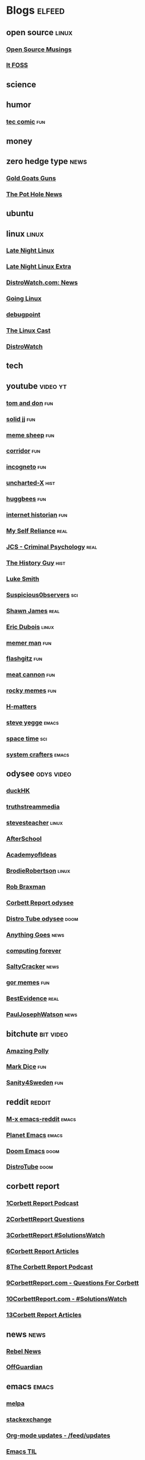 * Blogs                                                              :elfeed:
** open source    :linux:
*** [[https://opensourcemusings.com/feed/][Open Source Musings]]
*** [[https://itsfoss.com/feed/][It FOSS]]
** science

** humor
*** [[https://xkcd.com/rss.xml][tec comic]]    :fun:
** money
** zero hedge type    :news:
*** [[https://tomluongo.me/feed/][Gold Goats Guns]]
*** [[https://thepotholenews.ca/feed][The Pot Hole News]]
** ubuntu
** linux :linux:
*** [[https://latenightlinux.com/feed/mp3][Late Night Linux]]
*** [[https://latenightlinux.com/feed/extra][Late Night Linux Extra]]
*** [[https://distrowatch.com/news/dw.xml][DistroWatch.com: News]]
*** [[https://goinglinux.com/oggpodcast.xml][Going Linux]]
*** [[https://www.debugpoint.com/feed][debugpoint]]
*** [[https://anchor.fm/s/a5967a8/podcast/rss][The Linux Cast]]
*** [[https://distrowatch.com/news/news-headlines.xml][DistroWatch]]
** tech
** youtube :video:yt:
*** [[https://youtube.com/feeds/videos.xml?channel_id=UCBngnLwNNuEXwB6BvwZ0Ykw][tom and don]]    :fun:
*** [[https://youtube.com/feeds/videos.xml?channel_id=UCEq_Dr1GHvnNPQNfgOzhZ8Q][solid jj]] :fun:
*** [[https://youtube.com/feeds/videos.xml?channel_id=UC9BMWLruGWsr1nTzFqmMfHw][meme sheep]] :fun:
*** [[https://youtube.com/feeds/videos.xml?channel_id=UCsn6cjffsvyOZCZxvGoJxGg][corridor]] :fun:
*** [[https://youtube.com/feeds/videos.xml?channel_id=UC8Q7XEy86Q7T-3kNpNjYgwA][incogneto]] :fun:
*** [[https://youtube.com/feeds/videos.xml?channel_id=UC2Stn8atEra7SMdPWyQoSLA][uncharted-X]]    :hist:
*** [[https://youtube.com/feeds/videos.xml?channel_id=UC8CsGpP6kVNrWeBVmlJ2UyA][huggbees]]    :fun:
*** [[https://youtube.com/feeds/videos.xml?channel_id=UCR1D15p_vdP3HkrH8wgjQRw][internet historian]]    :fun:
*** [[https://www.youtube.com/feeds/videos.xml?channel_id=UCIMXKin1fXXCeq2UJePJEog][My Self Reliance]]    :real:
*** [[https://www.youtube.com/feeds/videos.xml?channel_id=UCYwVxWpjeKFWwu8TML-Te9A][JCS - Criminal Psychology]]    :real:
*** [[https://www.youtube.com/feeds/videos.xml?channel_id=UC4sEmXUuWIFlxRIFBRV6VXQ][The History Guy]]    :hist:
*** [[https://www.youtube.com/feeds/videos.xml?channel_id=UC2eYFnH61tmytImy1mTYvhA][Luke Smith]]
*** [[https://www.youtube.com/feeds/videos.xml?channel_id=UCTiL1q9YbrVam5nP2xzFTWQ][Suspicious0bservers]]    :sci:
*** [[https://www.youtube.com/feeds/videos.xml?channel_id=UC5L_M7BF5iait4FzEbwKCAg][Shawn James]]    :real:
*** [[https://www.youtube.com/feeds/videos.xml?channel_id=UCJdmdUp5BrsWsYVQUylCMLg][Eric Dubois]]    :linux:
*** [[https://www.youtube.com/feeds/videos.xml?channel_id=UCOjc2LTXq55J0HNUMvNhvYw][memer man]]    :fun:
*** [[https://www.youtube.com/feeds/videos.xml?channel_id=UCNnKprAG-MWLsk-GsbsC2BA][flashgitz]]    :fun:
*** [[https://www.youtube.com/feeds/videos.xml?channel_id=UC91V6D3nkhP89wUb9f_h17g][meat cannon]]    :fun:
*** [[https://www.youtube.com/feeds/videos.xml?channel_id=UCYiI-drPAVQU74dSKVZ2Yjg][rocky memes]]    :fun:
*** [[https://www.youtube.com/feeds/videos.xml?channel_id=UC-qh8HCLNKlGhn-jOuEd3rg][H-matters]]
*** [[https://www.youtube.com/feeds/videos.xml?channel_id=UC2RCcnTltR3HMQOYVqwmweA][steve yegge]]    :emacs:
*** [[https://www.youtube.com/feeds/videos.xml?channel_id=UC7_gcs09iThXybpVgjHZ_7g][space time]]    :sci:
*** [[https://www.youtube.com/feeds/videos.xml?channel_id=UCAiiOTio8Yu69c3XnR7nQBQ][system crafters]]    :emacs:

** odysee       :odys:video:
*** [[https://odysee.com/$/rss/@DuckHK:b][duckHK]]
*** [[https://odysee.com/$/rss/@truthstreammedia:4][truthstreammedia]]
*** [[https://odysee.com/$/rss/@stevesteacher:0][stevesteacher]]    :linux:
*** [[https://odysee.com/$/rss/@AfterSkool:7][AfterSchool]]
*** [[https://odysee.com/$/rss/@academyofideas:3][AcademyofIdeas]]
*** [[https://odysee.com/$/rss/@BrodieRobertson:5][BrodieRobertson]]    :linux:
*** [[https://odysee.com/$/rss/@RobBraxmanTech:6][Rob Braxman]]
*** [[https://odysee.com/$/rss/@corbettreport:0][Corbett Report odysee]]
*** [[https://odysee.com/$/rss/@DistroTube:2][Distro Tube odysee]]    :doom:
*** [[https://odysee.com/$/rss/@AnythingGoes:2][Anything Goes]]    :news:
*** [[https://odysee.com/$/rss/@ComputingForever:9][computing forever]]
*** [[https://odysee.com/$/rss/@SaltyCracker:a][SaltyCracker]]    :news:
*** [[https://odysee.com/$/rss/@GorTheMovieGod:7][gor memes]]    :fun:
*** [[https://odysee.com/$/rss/@BestEvidence:b][BestEvidence]]    :real:
*** [[https://odysee.com/$/rss/@PaulJosephWatson:5][PaulJosephWatson]]    :news:
** bitchute :bit:video:
*** [[https://www.bitchute.com/feeds/rss/channel/amazingpolly][Amazing Polly]]
*** [[https://www.bitchute.com/feeds/rss/channel/markdice][Mark Dice]]    :fun:
*** [[https://www.bitchute.com/feeds/rss/channel/sanity-for-sweden][Sanity4Sweden]]    :fun:
** reddit :reddit:
*** [[https://www.reddit.com/r/emacs/.rss][M-x emacs-reddit]]    :emacs:
*** [[https://www.reddit.com/r/planetemacs/.rss][Planet Emacs]]    :emacs:
*** [[https://www.reddit.com/r/DoomEmacs/.rss][Doom Emacs]]    :doom:
*** [[https://www.reddit.com/r/DistroTube/.rss][DistroTube]]    :doom:
** corbett report
*** [[https://www.corbettreport.com/newrss.xml][1Corbett Report Podcast]]
*** [[https://www.corbettreport.com/qfcrss.xml][2CorbettReport Questions]]
*** [[https://www.corbettreport.com/solutionswatchrss.xml][3CorbettReport #SolutionsWatch]]
*** [[https://www.corbettreport.com/articlerss.xml][6Corbett Report Articles]]
*** [[https://www.corbettreport.com/newrss.xml][8The Corbett Report Podcast]]
*** [[https://www.corbettreport.com/qfcrss.xml][9CorbettReport.com - Questions For Corbett]]
*** [[https://www.corbettreport.com/solutionswatchrss.xml][10CorbettReport.com - #SolutionsWatch]]
*** [[https://www.corbettreport.com/articlerss.xml][13Corbett Report Articles]]
** news    :news:
*** [[https://www.rebelnews.com/news.rss][Rebel News]]
*** [[https://off-guardian.org/feed/][OffGuardian]]
** emacs    :emacs:
*** [[https://elpa.brause.cc/melpa.xml][melpa]]
*** [[http://emacs.stackexchange.com/feeds][stackexchange]]
*** [[https://updates.orgmode.org/feed/updates][Org-mode updates - /feed/updates]]
*** [[https://emacstil.com/feed.xml][Emacs TIL]]
*** [[https://ag91.github.io/rss.xml][ag91-emacs]]
** luke smith
*** [[https://notrelated.xyz/rss][Not Related! A Big-Braned Podcast]]
** unchartedx
*** [[https://podcast.unchartedx.com/feed.xml][The UnchartedX Podcast]]    :hist:
** github  :github:
*** [[https://github.com/dvsdude2/doom/commits/main.atom][dvsdude2-doom-config]]
** nitter :twitter:
# *** [[https://nitter.net/The_Real_Fly/rss][the-fly]]
# *** [[https://nitter.net/MarkDice/rss][mark dice]]
